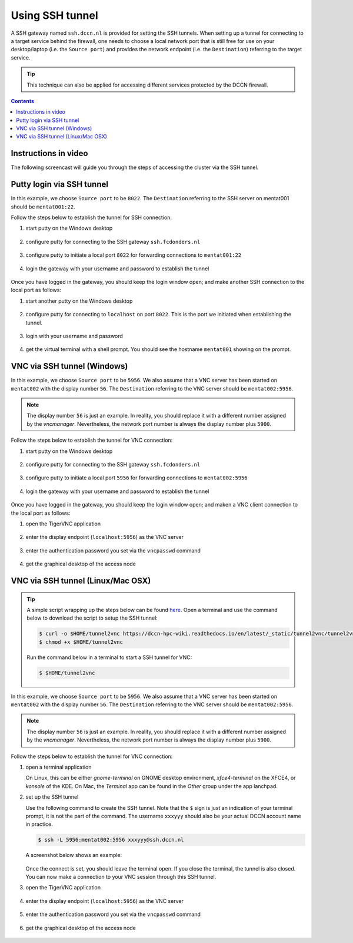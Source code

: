 Using SSH tunnel
****************

A SSH gateway named ``ssh.dccn.nl`` is provided for setting the SSH tunnels. When setting up a tunnel for connecting to a target service behind the firewall, one needs to choose a local network port that is still free for use on your desktop/laptop (i.e. the ``Source port``) and provides the network endpoint (i.e. the ``Destination``) referring to the target service.

.. tip::
   This technique can also be applied for accessing different services protected by the DCCN firewall.

.. contents:: Contents
   :local:

Instructions in video
=====================

The following screencast will guide you through the steps of accessing the cluster via the SSH tunnel.

.. raw:: html

   <iframe width="560" height="315" src="https://www.youtube.com/embed/mdEnaDrpux8" frameborder="0" allowfullscreen></iframe>

Putty login via SSH tunnel
==========================

In this example, we choose ``Source port`` to be ``8022``.  The ``Destination`` referring to the SSH server on mentat001 should be ``mentat001:22``.

Follow the steps below to establish the tunnel for SSH connection:

#. start putty on the Windows desktop

   .. figure:: figures/start_putty.png
      :figwidth: 60%

#. configure putty for connecting to the SSH gateway ``ssh.fcdonders.nl``

   .. figure:: figures/putty_ssh_tunnel_gateway_setup.png
      :figwidth: 60%

#. configure putty to initiate a local port ``8022`` for forwarding connections to ``mentat001:22``

   .. figure:: figures/putty_ssh_tunnel_for_ssh.png
      :figwidth: 60%

#. login the gateway with your username and password to establish the tunnel

   .. figure:: figures/putty_ssh_tunnel_gateway_login.png
      :figwidth: 60%

Once you have logged in the gateway, you should keep the login window open; and make another SSH connection to the local port as follows:

#. start another putty on the Windows desktop

   .. figure:: figures/start_putty.png
      :figwidth: 60%

#. configure putty for connecting to ``localhost`` on port ``8022``.  This is the port we initiated when establishing the tunnel.

   .. figure:: figures/putty_ssh_login_via_tunnel.png
      :figwidth: 60%

#. login with your username and password

   .. figure:: figures/putty_login_username_password.png
      :figwidth: 60%

#. get the virtual terminal with a shell prompt.  You should see the hostname ``mentat001`` showing on the prompt.

   .. figure:: figures/putty_login_success.png
      :figwidth: 60%

VNC via SSH tunnel (Windows)
============================

In this example, we choose ``Source port`` to be ``5956``.  We also assume that a VNC server has been started on ``mentat002`` with the display number ``56``. The ``Destination`` referring to the VNC server should be ``mentat002:5956``.

.. note::
    The display number ``56`` is just an example.  In reality, you should replace it with a different number assigned by the *vncmanager*.  Nevertheless, the network port number is always the display number plus ``5900``.

Follow the steps below to establish the tunnel for VNC connection:

#. start putty on the Windows desktop

   .. figure:: figures/start_putty.png
      :figwidth: 60%

#. configure putty for connecting to the SSH gateway ``ssh.fcdonders.nl``

   .. figure:: figures/putty_ssh_tunnel_gateway_setup.png
      :figwidth: 60% 

#. configure putty to initiate a local port ``5956`` for forwarding connections to ``mentat002:5956``

   .. figure:: figures/putty_ssh_tunnel_for_vnc.png
      :figwidth: 60%

#. login the gateway with your username and password to establish the tunnel

   .. figure:: figures/putty_ssh_tunnel_gateway_login.png
      :figwidth: 60%

Once you have logged in the gateway, you should keep the login window open; and maken a VNC client connection to the local port as follows:

#. open the TigerVNC application

   .. figure:: figures/start_tigerVNC.png
      :figwidth: 60%

#. enter the display endpoint (``localhost:5956``) as the VNC server

   .. figure:: figures/tigerVNC_via_tunnel.png
      :figwidth: 60%

#. enter the authentication password you set via the ``vncpasswd`` command

   .. figure:: figures/tigerVNC_auth.png
      :figwidth: 60%

#. get the graphical desktop of the access node

   .. figure:: figures/tigerVNC_success.png
      :figwidth: 60%

VNC via SSH tunnel (Linux/Mac OSX)
==================================

.. tip::
   A simple script wrapping up the steps below can be found `here </_static/tunnel2vnc/tunnel2vnc.sh>`_.  Open a terminal and use the command below to download the script to setup the SSH tunnel:

   .. code:: bash

      $ curl -o $HOME/tunnel2vnc https://dccn-hpc-wiki.readthedocs.io/en/latest/_static/tunnel2vnc/tunnel2vnc.sh
      $ chmod +x $HOME/tunnel2vnc

   Run the command below in a terminal to start a SSH tunnel for VNC:

   .. code:: bash

      $ $HOME/tunnel2vnc

In this example, we choose ``Source port`` to be ``5956``.  We also assume that a VNC server has been started on ``mentat002`` with the display number ``56``. The ``Destination`` referring to the VNC server should be ``mentat002:5956``.

.. note::
   The display number ``56`` is just an example.  In reality, you should replace it with a different number assigned by the *vncmanager*.  Nevertheless, the network port number is always the display number plus ``5900``.

Follow the steps below to establish the tunnel for VNC connection:

#. open a terminal application

   On Linux, this can be either `gnome-terminal` on GNOME desktop environment, `xfce4-terminal` on the XFCE4, or `konsole` of the KDE.  On Mac, the `Terminal` app can be found in the `Other` group under the app lanchpad.
   
#. set up the SSH tunnel

   Use the following command to create the SSH tunnel.  Note that the ``$`` sign is just an indication of your terminal prompt, it is not the part of the command.  The username ``xxxyyy`` should also be your actual DCCN account name in practice.
   
   .. code:: bash
      
      $ ssh -L 5956:mentat002:5956 xxxyyy@ssh.dccn.nl
      
   A screenshot below shows an example:
   
   .. figure:: figures/terminal_ssh_tunnel.png
      :figwidth: 60%
   
   Once the connect is set, you should leave the terminal open.  If you close the terminal, the tunnel is also closed.  You can now make a connection to your VNC session through this SSH tunnel.
   
#. open the TigerVNC application

   .. figure:: figures/start_tigerVNC_macosx.png
      :figwidth: 60%

#. enter the display endpoint (``localhost:5956``) as the VNC server

   .. figure:: figures/tigerVNC_via_tunnel_macosx.png
      :figwidth: 60%

#. enter the authentication password you set via the ``vncpasswd`` command

   .. figure:: figures/tigerVNC_auth_macosx.png
      :figwidth: 60%

#. get the graphical desktop of the access node

   .. figure:: figures/tigerVNC_success_macosx.png
      :figwidth: 60%
